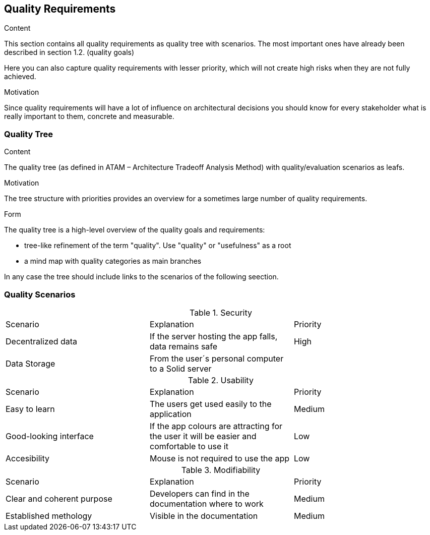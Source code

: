 [[section-quality-scenarios]]
== Quality Requirements


[role="arc42help"]
****

.Content
This section contains all quality requirements as quality tree with scenarios. The most important ones have already been described in section 1.2. (quality goals)

Here you can also capture quality requirements with lesser priority,
which will not create high risks when they are not fully achieved.

.Motivation
Since quality requirements will have a lot of influence on architectural
decisions you should know for every stakeholder what is really important to them,
concrete and measurable.
****

=== Quality Tree

[role="arc42help"]
****
.Content
The quality tree (as defined in ATAM – Architecture Tradeoff Analysis Method) with quality/evaluation scenarios as leafs.

.Motivation
The tree structure with priorities provides an overview for a sometimes large number of quality requirements.

.Form
The quality tree is a high-level overview of the quality goals and requirements:

* tree-like refinement of the term "quality". Use "quality" or "usefulness" as a root
* a mind map with quality categories as main branches

In any case the tree should include links to the scenarios of the following seection.
****

=== Quality Scenarios

[role="arc42help"]

.Security
|===
|Scenario|Explanation|Priority
|Decentralized data|If the server hosting the app falls, data remains safe|High
|Data Storage|From the user´s personal computer to a Solid server|
|===

.Usability
|===
|Scenario|Explanation|Priority
| Easy to learn | The users get used easily to the application|Medium
|Good-looking interface |If the app colours are attracting for the user it will be easier and comfortable to use it|Low
|Accesibility|Mouse is not required to use the app|Low
|===

.Modifiability
|===
|Scenario|Explanation|Priority
| Clear and coherent purpose | Developers can find in the documentation where to work|Medium
|Established methology |Visible in the documentation|Medium
|===

.Table 1: Disponibility
.Table 3. Performance
.Table 4. Testability
.Table 6. Maintenance
.Table 7. Portability
.Table 8. Interoperability
